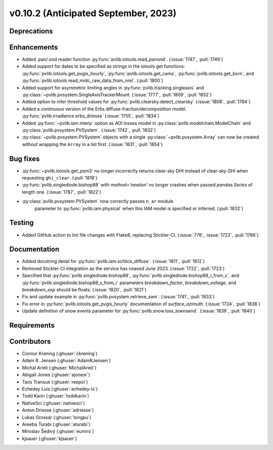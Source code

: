 .. _whatsnew_01020:


v0.10.2 (Anticipated September, 2023)
-------------------------------------


Deprecations
~~~~~~~~~~~~


Enhancements
~~~~~~~~~~~~
* Added .pan/.ond reader function :py:func:`pvlib.iotools.read_panond`. (:issue:`1747`, :pull:`1749`)
* Added support for dates to be specified as strings in the iotools get functions:
  :py:func:`pvlib.iotools.get_pvgis_hourly`, :py:func:`pvlib.iotools.get_cams`,
  :py:func:`pvlib.iotools.get_bsrn`, and :py:func:`pvlib.iotools.read_midc_raw_data_from_nrel`.
  (:pull:`1800`)
* Added support for asymmetric limiting angles in :py:func:`pvlib.tracking.singleaxis`
  and :py:class:`~pvlib.pvsystem.SingleAxisTrackerMount. (:issue:`1777`, :pull:`1809`, :pull:`1852`)
* Added option to infer threshold values for
  :py:func:`pvlib.clearsky.detect_clearsky` (:issue:`1808`, :pull:`1784`)
* Added a continuous version of the Erbs diffuse-fraction/decomposition model.
  :py:func:`pvlib.irradiance.erbs_driesse` (:issue:`1755`, :pull:`1834`)
* Added :py:func:`~pvlib.iam.interp` option as AOI losses model in
  :py:class:`pvlib.modelchain.ModelChain` and
  :py:class:`pvlib.pvsystem.PVSystem`. (:issue:`1742`, :pull:`1832`)
* :py:class:`~pvlib.pvsystem.PVSystem` objects with a single
  :py:class:`~pvlib.pvsystem.Array` can now be created without wrapping the
  ``Array`` in a list first. (:issue:`1831`, :pull:`1854`)

Bug fixes
~~~~~~~~~
* :py:func:`~pvlib.iotools.get_psm3` no longer incorrectly returns clear-sky
  DHI instead of clear-sky GHI when requesting ``ghi_clear``. (:pull:`1819`)
* :py:func:`pvlib.singlediode.bishop88` with `method='newton'` no longer
  crashes when passed `pandas.Series` of length one.
  (:issue:`1787`, :pull:`1822`)
* :py:class:`pvlib.pvsystem.PVSystem` now correctly passes ``n_ar`` module
   parameter to :py:func:`pvlib.iam.physical` when this IAM model is specified
   or inferred. (:pull:`1832`)

Testing
~~~~~~~
* Added GitHub action to lint file changes with Flake8, replacing Stickler-CI.
  (:issue:`776`, :issue:`1722`, :pull:`1786`)

Documentation
~~~~~~~~~~~~~
* Added docstring detail for :py:func:`pvlib.iam.schlick_diffuse`.
  (:issue:`1811`, :pull:`1812`)
* Removed Stickler-CI integration as the service has ceased June 2023.
  (:issue:`1722`, :pull:`1723`)
* Specified that :py:func:`pvlib.singlediode.bishop88`,
  :py:func:`pvlib.singlediode.bishop88_i_from_v`, and
  :py:func:`pvlib.singlediode.bishop88_v_from_i` parameters `breakdown_factor`,
  `breakdown_voltage`, and `breakdown_exp` should be floats.
  (:issue:`1820`, :pull:`1821`)
* Fix and update example in :py:func:`pvlib.pvsystem.retrieve_sam`.
  (:issue:`1741`, :pull:`1833`)
* Fix error in :py:func:`pvlib.iotools.get_pvgis_hourly` documentation of `surface_azimuth`.
  (:issue:`1724`, :pull:`1838`)
* Update definition of snow events parameter for :py:func:`pvlib.snow.loss_townsend`.
  (:issue:`1839`, :pull:`1840`)
  
Requirements
~~~~~~~~~~~~


Contributors
~~~~~~~~~~~~
* Connor Krening (:ghuser:`ckrening`)
* Adam R. Jensen (:ghuser:`AdamRJensen`)
* Michal Arieli (:ghuser:`MichalArieli`)
* Abigail Jones (:ghuser:`ajonesr`)
* Taos Transue (:ghuser:`reepoi`)
* Echedey Luis (:ghuser:`echedey-ls`)
* Todd Karin (:ghuser:`toddkarin`)
* NativeSci (:ghuser:`nativesci`)
* Anton Driesse (:ghuser:`adriesse`)
* Lukas Grossar (:ghuser:`tongpu`)
* Areeba Turabi (:ghuser:`aturabi`)
* Miroslav Šedivý (:ghuser:`eumiro`)
* kjsauer (:ghuser:`kjsauer`)
